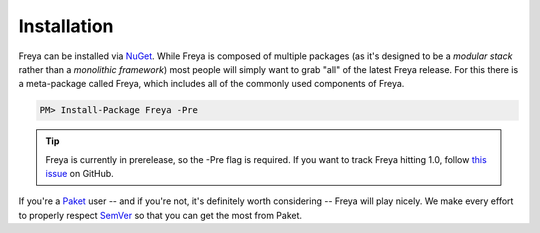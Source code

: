 Installation
============

Freya can be installed via `NuGet <http://nuget.org>`_. While Freya is composed of multiple packages (as it's designed to be a *modular stack* rather than a *monolithic framework*) most people will simply want to grab "all" of the latest Freya release. For this there is a meta-package called Freya, which includes all of the commonly used components of Freya.

.. code-block:: shell

    PM> Install-Package Freya -Pre

.. tip::

   Freya is currently in prerelease, so the -Pre flag is required. If you want to track Freya hitting 1.0, follow `this issue <https://github.com/freya-fs/freya/issues/95>`_ on GitHub.

If you're a `Paket <https://fsprojects.github.io/Paket/>`_ user -- and if you're not, it's definitely worth considering -- Freya will play nicely. We make every effort to properly respect `SemVer <http://semver.org>`_ so that you can get the most from Paket.

